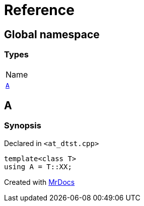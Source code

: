 = Reference
:mrdocs:

[#index]
== Global namespace

=== Types

[cols=1]
|===
| Name
| link:#A[`A`] 
|===

[#A]
== A

=== Synopsis

Declared in `&lt;at&lowbar;dtst&period;cpp&gt;`

[source,cpp,subs="verbatim,replacements,macros,-callouts"]
----
template&lt;class T&gt;
using A = T::XX;
----


[.small]#Created with https://www.mrdocs.com[MrDocs]#
